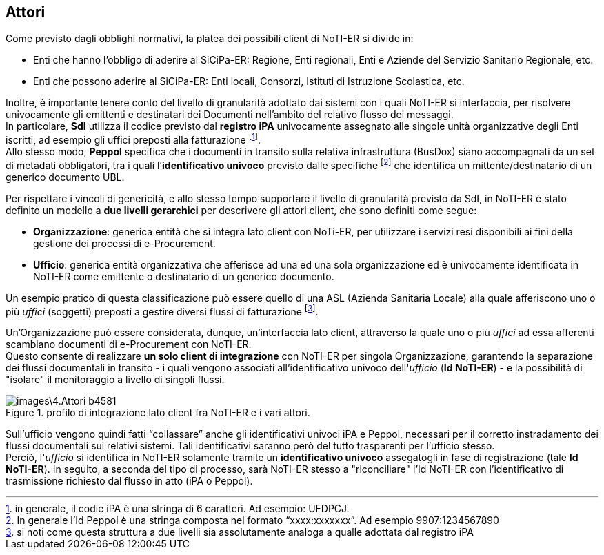 == Attori
(((4. Attori)))


Come previsto dagli obblighi normativi, la platea dei possibili client di NoTI-ER
si divide in:

* Enti che hanno l'obbligo di aderire al SiCiPa-ER: Regione, Enti regionali, Enti e Aziende
del Servizio Sanitario Regionale, etc.
* Enti che possono aderire al SiCiPa-ER: Enti locali, Consorzi, Istituti di Istruzione Scolastica, etc.

Inoltre, è importante tenere conto del livello di granularità adottato dai sistemi con i quali NoTI-ER si interfaccia, per risolvere univocamente
gli emittenti e destinatari dei Documenti nell’ambito del relativo flusso dei messaggi. +
In particolare, *SdI* utilizza il codice previsto dal *registro iPA* univocamente assegnato alle singole
unità organizzative degli Enti iscritti, ad esempio gli uffici preposti alla fatturazione footnote:[in generale, il codie iPA è una stringa di 6 caratteri. Ad esempio: UFDPCJ.]. +
Allo stesso modo, *Peppol* specifica che i documenti in transito sulla relativa infrastruttura (BusDox) siano
accompagnati da un set di metadati obbligatori, tra i quali l’*identificativo univoco* previsto dalle
specifiche footnote:[In generale l’Id Peppol è una stringa composta nel formato “xxxx:xxxxxxx”. Ad esempio 9907:1234567890] che identifica un mittente/destinatario di un generico documento UBL.

Per rispettare i vincoli di genericità, e allo stesso tempo supportare il livello di granularità previsto
da SdI, in NoTI-ER è stato definito un modello a *due livelli gerarchici* per descrivere gli attori client,
che sono definiti come segue:

* *Organizzazione*: generica entità che si integra lato client con NoTi-ER, per utilizzare
i servizi resi disponibili ai fini della gestione dei processi di e-Procurement.
* *Ufficio*: generica entità organizzativa che afferisce ad una ed una sola organizzazione ed è
univocamente identificata in NoTI-ER come emittente o destinatario di un generico documento.

Un esempio pratico di questa classificazione può essere quello di una ASL (Azienda Sanitaria Locale)
alla quale afferiscono uno o più _uffici_ (soggetti) preposti a gestire diversi flussi di fatturazione footnote:[si noti come questa struttura a due livelli sia assolutamente analoga a qualle adottata dal registro iPA].

Un'Organizzazione può essere considerata, dunque, un'interfaccia lato client, attraverso la quale
uno o più _uffici_ ad essa afferenti scambiano documenti di e-Procurement con NoTI-ER. +
Questo consente di realizzare *un solo client di integrazione* con NoTI-ER per singola Organizzazione,
garantendo la separazione dei flussi documentali in transito - i quali vengono associati all'identificativo
univoco dell'_ufficio_ (*Id NoTI-ER*) - e la possibilità di "isolare" il monitoraggio a livello di singoli flussi.

.profilo di integrazione lato client fra NoTI-ER e i vari attori.
image::images\4.Attori-b4581.png[]

Sull’ufficio vengono quindi fatti “collassare” anche gli identificativi univoci iPA e Peppol, necessari
per il corretto instradamento dei flussi documentali sui relativi sistemi. Tali identificativi saranno
però del tutto trasparenti per l’ufficio stesso. +
Perciò, l'_ufficio_ si identifica in NoTI-ER solamente tramite un *identificativo univoco* assegatogli in fase di registrazione (tale *Id NoTI-ER*).
In seguito, a seconda del tipo di processo, sarà NoTI-ER stesso a "riconciliare" l'Id NoTI-ER con l'identificativo
di trasmissione richiesto dal flusso in atto (iPA o Peppol).
